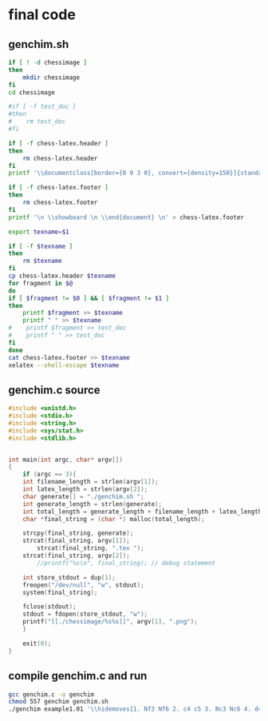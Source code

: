 * final code
** genchim.sh
#+begin_src sh :tangle genchim.sh
if [ ! -d chessimage ]
then
    mkdir chessimage
fi
cd chessimage

#if [ -f test_doc ]
#then
#    rm test_doc
#fi

if [ -f chess-latex.header ]
then
    rm chess-latex.header
fi
printf '\\documentclass[border={0 0 3 0}, convert={density=150}]{standalone} \n \\usepackage{xskak}  \n \\usepackage{chessboard} \n \\usepackage{chessfss} \n \\usepackage{fontspec} \n \\begin{document} \n \\setchessboard{normalboard, showmover=true, moverstyle=triangle,label=false} \n \\setboardfontfamily{merida} \n \\newgame \n' > chess-latex.header

if [ -f chess-latex.footer ]
then
    rm chess-latex.footer
fi
printf '\n \\showboard \n \\end{document} \n' > chess-latex.footer

export texname=$1

if [ -f $texname ]
then
    rm $texname
fi
cp chess-latex.header $texname
for fragment in $@
do
if [ $fragment != $0 ] && [ $fragment != $1 ] 
then
    printf $fragment >> $texname
    printf " " >> $texname
#    printf $fragment >> test_doc
#    printf " " >> test_doc
fi
done
cat chess-latex.footer >> $texname
xelatex --shell-escape $texname
#+end_src

#+RESULTS:
   
** genchim.c source

#+begin_src C :results verbatim :tangle genchim.c
#include <unistd.h>
#include <stdio.h>
#include <string.h>
#include <sys/stat.h>
#include <stdlib.h>


int main(int argc, char* argv[])
{
    if (argc == 3){
	int filename_length = strlen(argv[1]);
	int latex_length = strlen(argv[2]);
	char generate[] = "./genchim.sh ";
	int generate_length = strlen(generate);
	int total_length = generate_length + filename_length + latex_length + 5; //5 is an arbitrary number
	char *final_string = (char *) malloc(total_length);

	strcpy(final_string, generate);
	strcat(final_string, argv[1]);
        strcat(final_string, ".tex ");
	strcat(final_string, argv[2]);
        //printf("%s\n", final_string); // debug statement

	int store_stdout = dup(1);
	freopen("/dev/null", "w", stdout);
	system(final_string);

	fclose(stdout);
	stdout = fdopen(store_stdout, "w");
	printf("[[./chessimage/%s%s]]", argv[1], ".png");
    }    

    exit(0);
}
#+end_src

#+RESULTS:

** compile genchim.c and run
#+begin_src sh :results output
gcc genchim.c -o genchim
chmod 557 genchim genchim.sh
./genchim example1.01 '\\hidemoves{1. Nf3 Nf6 2. c4 c5 3. Nc3 Nc6 4. d4 cxd4 5. Nxd4 e6 6. a3 Nxd4 7. Qxd4 b6 8. Qf4 Bb7 9. e4 d6 10. Be2 Be7 11. O-O O-O 12. Rd1 a6 13. e5 dxe5 14. Qxe5 Qc8 15. Be3 Bc6 16. Qg3 Qb7 17. Bh6 Ne8 18. Bf4 Bf6 19. Rac1 b5 20. b4 bxc4 21. Bxc4}'
#+end_src

#+RESULTS:
: ./genchim.sh example1.01.tex \\hidemoves{1. Nf3 Nf6 2. c4 c5 3. Nc3 Nc6 4. d4 cxd4 5. Nxd4 e6 6. a3 Nxd4 7. Qxd4 b6 8. Qf4 Bb7 9. e4 d6 10. Be2 Be7 11. O-O O-O 12. Rd1 a6 13. e5 dxe5 14. Qxe5 Qc8 15. Be3 Bc6 16. Qg3 Qb7 17. Bh6 Ne8 18. Bf4 Bf6 19. Rac1 b5 20. b4 bxc4 21. Bxc4}
: [[./chessimage/example1.01.png]]



